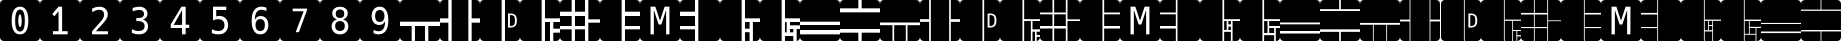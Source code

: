 SplineFontDB: 3.2
FontName: Untitled1
FullName: Untitled1
FamilyName: Untitled1
Weight: Regular
Copyright: Copyright (c) 2021, Mohammad Reza
UComments: "2021-5-11: Created with FontForge (http://fontforge.org)"
Version: 001.000
ItalicAngle: 0
UnderlinePosition: -100
UnderlineWidth: 50
Ascent: 800
Descent: 200
InvalidEm: 0
LayerCount: 2
Layer: 0 0 "Back" 1
Layer: 1 0 "Fore" 0
XUID: [1021 841 671137566 800367]
StyleMap: 0x0000
FSType: 0
OS2Version: 0
OS2_WeightWidthSlopeOnly: 0
OS2_UseTypoMetrics: 1
CreationTime: 1620759267
ModificationTime: 1620761061
OS2TypoAscent: 0
OS2TypoAOffset: 1
OS2TypoDescent: 0
OS2TypoDOffset: 1
OS2TypoLinegap: 90
OS2WinAscent: 0
OS2WinAOffset: 1
OS2WinDescent: 0
OS2WinDOffset: 1
HheadAscent: 0
HheadAOffset: 1
HheadDescent: 0
HheadDOffset: 1
DEI: 91125
Encoding: ISO8859-1
UnicodeInterp: none
NameList: AGL For New Fonts
DisplaySize: -48
AntiAlias: 1
FitToEm: 0
WinInfo: 0 27 10
BeginChars: 256 46

StartChar: A
Encoding: 65 65 0
Width: 1000
Flags: H
LayerCount: 2
Fore
SplineSet
999.997070312 705.92578125 m 2
 999.997070312 258.340820312 l 1
 0.0029296875 258.340820312 l 1
 0.0029296875 705.92578125 l 2
 0.0029296875 758.04296875 41.9599609375 800 94.0771484375 800 c 2
 905.922851562 800 l 2
 958.040039062 800 999.997070312 758.04296875 999.997070312 705.92578125 c 2
999.997070312 175.00390625 m 1
 999.997070312 -105.919921875 l 2
 999.997070312 -158.037109375 958.040039062 -199.994140625 905.922851562 -199.994140625 c 2
 708.330078125 -199.994140625 l 1
 708.330078125 175.00390625 l 1
 999.997070312 175.00390625 l 1
624.999023438 175.00390625 m 1
 624.999023438 -199.994140625 l 1
 375.000976562 -199.994140625 l 1
 375.000976562 175.00390625 l 1
 624.999023438 175.00390625 l 1
291.6640625 175.00390625 m 1
 291.6640625 -199.994140625 l 1
 94.0771484375 -199.994140625 l 2
 41.9599609375 -199.994140625 0.0029296875 -158.037109375 0.0029296875 -105.919921875 c 2
 0.0029296875 175.00390625 l 1
 291.6640625 175.00390625 l 1
EndSplineSet
Validated: 524289
EndChar

StartChar: B
Encoding: 66 66 1
Width: 1000
Flags: H
LayerCount: 2
Fore
SplineSet
94.0771484375 800.002929688 m 2
 208.333007812 800.002929688 l 1
 208.333007812 341.668945312 l 1
 0.0029296875 341.668945312 l 1
 0.0029296875 705.928710938 l 2
 0.0029296875 758.045898438 41.9599609375 800.002929688 94.0771484375 800.002929688 c 2
291.6640625 800.002929688 m 1
 708.330078125 800.002929688 l 1
 708.330078125 -199.997070312 l 1
 291.6640625 -199.997070312 l 1
 291.6640625 258.337890625 l 1
 291.6640625 341.668945312 l 1
 291.6640625 800.002929688 l 1
791.666992188 800.002929688 m 1
 905.922851562 800.002929688 l 2
 958.040039062 800.002929688 999.997070312 758.045898438 999.997070312 705.928710938 c 2
 999.997070312 341.668945312 l 1
 791.666992188 341.668945312 l 1
 791.666992188 800.002929688 l 1
0.0029296875 258.337890625 m 1
 208.333007812 258.337890625 l 1
 208.333007812 -199.997070312 l 1
 94.0771484375 -199.997070312 l 2
 41.9599609375 -199.997070312 0.0029296875 -158.040039062 0.0029296875 -105.922851562 c 2
 0.0029296875 258.337890625 l 1
791.666992188 258.337890625 m 1
 999.997070312 258.337890625 l 1
 999.997070312 -105.922851562 l 2
 999.997070312 -158.040039062 958.040039062 -199.997070312 905.922851562 -199.997070312 c 2
 791.666992188 -199.997070312 l 1
 791.666992188 258.337890625 l 1
EndSplineSet
Validated: 524289
EndChar

StartChar: C
Encoding: 67 67 2
Width: 1000
Flags: H
LayerCount: 2
Fore
SplineSet
94.0771484375 800 m 2
 541.663085938 800 l 1
 541.663085938 -199.994140625 l 1
 94.0771484375 -199.994140625 l 2
 41.9599609375 -199.994140625 0.0029296875 -158.037109375 0.0029296875 -105.919921875 c 2
 0.0029296875 705.92578125 l 2
 0.0029296875 758.04296875 41.9599609375 800 94.0771484375 800 c 2
624.999023438 800 m 1
 905.922851562 800 l 2
 958.040039062 800 999.997070312 758.04296875 999.997070312 705.92578125 c 2
 999.997070312 -105.919921875 l 2
 999.997070312 -158.037109375 958.040039062 -199.994140625 905.922851562 -199.994140625 c 2
 624.999023438 -199.994140625 l 1
 624.999023438 800 l 1
701.221679688 471.453125 m 1
 701.221679688 128.552734375 l 1
 770.8125 128.552734375 l 2
 823.177734375 128.552734375 861.762695312 142.486328125 886.567382812 170.352539062 c 0
 911.372070312 198.219726562 923.774414062 241.321289062 923.774414062 299.658203125 c 0
 923.774414062 358.455078125 911.372070312 401.786132812 886.567382812 429.653320312 c 0
 861.762695312 457.520507812 823.177734375 471.453125 770.8125 471.453125 c 2
 701.221679688 471.453125 l 1
747.844726562 433.328125 m 1
 769.893554688 433.328125 l 2
 789.033203125 433.328125 805.493164062 430.954101562 819.2734375 426.208007812 c 0
 833.20703125 421.615234375 844.078125 414.41796875 851.88671875 404.619140625 c 0
 867.198242188 385.6328125 874.854492188 350.798828125 874.854492188 300.118164062 c 0
 874.854492188 249.58984375 867.122070312 214.756835938 851.657226562 195.6171875 c 0
 836.345703125 176.32421875 809.091796875 166.677734375 769.893554688 166.677734375 c 2
 747.844726562 166.677734375 l 1
 747.844726562 433.328125 l 1
EndSplineSet
Validated: 524289
EndChar

StartChar: a
Encoding: 97 97 3
Width: 1000
Flags: H
LayerCount: 2
Fore
SplineSet
94.07421875 800.002929688 m 2
 572.91796875 800.002929688 l 1
 572.91796875 -199.997070312 l 1
 94.07421875 -199.997070312 l 2
 41.95703125 -199.997070312 0 -158.040039062 0 -105.922851562 c 2
 0 705.928710938 l 2
 0 758.045898438 41.95703125 800.002929688 94.07421875 800.002929688 c 2
593.75 800.002929688 m 1
 905.92578125 800.002929688 l 2
 958.04296875 800.002929688 1000 758.045898438 1000 705.928710938 c 2
 1000 310.420898438 l 1
 593.75 310.420898438 l 1
 593.75 800.002929688 l 1
593.75 289.583984375 m 1
 677.080078125 289.583984375 l 1
 677.080078125 59.3779296875 l 1
 593.75 59.3779296875 l 1
 593.75 289.583984375 l 1
697.91796875 289.583984375 m 1
 781.248046875 289.583984375 l 1
 781.248046875 185.421875 l 1
 697.91796875 185.421875 l 1
 697.91796875 289.583984375 l 1
802.080078125 289.583984375 m 1
 1000 289.583984375 l 1
 1000 -105.922851562 l 2
 1000 -158.040039062 958.04296875 -199.997070312 905.92578125 -199.997070312 c 2
 802.080078125 -199.997070312 l 1
 802.080078125 289.583984375 l 1
697.91796875 164.584960938 m 1
 781.248046875 164.584960938 l 1
 781.248046875 59.3779296875 l 1
 697.91796875 59.3779296875 l 1
 697.91796875 164.584960938 l 1
593.75 38.546875 m 1
 781.248046875 38.546875 l 1
 781.248046875 -199.997070312 l 1
 593.75 -199.997070312 l 1
 593.75 38.546875 l 1
EndSplineSet
Validated: 524289
EndChar

StartChar: d
Encoding: 100 100 4
Width: 1000
Flags: H
LayerCount: 2
Fore
SplineSet
1000 705.928710938 m 2
 1000 560.419921875 l 1
 510.41796875 560.419921875 l 1
 510.41796875 800.002929688 l 1
 905.92578125 800.002929688 l 2
 958.04296875 800.002929688 1000 758.045898438 1000 705.928710938 c 2
1000 539.583007812 m 1
 1000 60.4169921875 l 1
 0 60.4169921875 l 1
 0 539.583007812 l 1
 1000 539.583007812 l 1
1000 39.5859375 m 1
 1000 -105.922851562 l 2
 1000 -158.040039062 958.04296875 -199.997070312 905.92578125 -199.997070312 c 2
 510.41796875 -199.997070312 l 1
 510.41796875 39.5859375 l 1
 1000 39.5859375 l 1
489.581054688 800.002929688 m 1
 489.581054688 560.419921875 l 1
 0 560.419921875 l 1
 0 705.928710938 l 2
 0 758.045898438 41.95703125 800.002929688 94.07421875 800.002929688 c 2
 489.581054688 800.002929688 l 1
489.581054688 39.5859375 m 1
 489.581054688 -199.997070312 l 1
 94.07421875 -199.997070312 l 2
 41.95703125 -199.997070312 0 -158.040039062 0 -105.922851562 c 2
 0 39.5859375 l 1
 489.581054688 39.5859375 l 1
EndSplineSet
Validated: 524289
EndChar

StartChar: D
Encoding: 68 68 5
Width: 1000
Flags: H
LayerCount: 2
Fore
SplineSet
94.0771484375 800.002929688 m 2
 541.66796875 800.002929688 l 1
 541.66796875 341.668945312 l 1
 541.66796875 341.668945312 l 1
 541.66796875 258.337890625 l 1
 541.66796875 258.337890625 l 1
 541.66796875 -199.997070312 l 1
 94.0771484375 -199.997070312 l 2
 41.9599609375 -199.997070312 0.0029296875 -158.040039062 0.0029296875 -105.922851562 c 2
 0.0029296875 705.928710938 l 2
 0.0029296875 758.045898438 41.9599609375 800.002929688 94.0771484375 800.002929688 c 2
624.999023438 800.002929688 m 1
 905.922851562 800.002929688 l 2
 958.040039062 800.002929688 999.997070312 758.045898438 999.997070312 705.928710938 c 2
 999.997070312 341.668945312 l 1
 624.999023438 341.668945312 l 1
 624.999023438 800.002929688 l 1
624.999023438 258.337890625 m 1
 749.999023438 258.337890625 l 1
 749.999023438 -199.997070312 l 1
 624.999023438 -199.997070312 l 1
 624.999023438 258.337890625 l 1
833.329101562 258.337890625 m 1
 999.997070312 258.337890625 l 1
 999.997070312 91.669921875 l 1
 833.329101562 91.669921875 l 1
 833.329101562 258.337890625 l 1
833.329101562 8.333984375 m 1
 999.997070312 8.333984375 l 1
 999.997070312 -105.922851562 l 2
 999.997070312 -158.040039062 958.040039062 -199.997070312 905.922851562 -199.997070312 c 2
 833.329101562 -199.997070312 l 1
 833.329101562 8.333984375 l 1
EndSplineSet
Validated: 524289
EndChar

StartChar: E
Encoding: 69 69 6
Width: 1000
Flags: H
LayerCount: 2
Fore
SplineSet
94.07421875 800.002929688 m 2
 291.666992188 800.002929688 l 1
 291.666992188 508.3359375 l 1
 0 508.3359375 l 1
 0 705.928710938 l 2
 0 758.045898438 41.95703125 800.002929688 94.07421875 800.002929688 c 2
375.00390625 800.002929688 m 1
 625.001953125 800.002929688 l 1
 625.001953125 508.3359375 l 1
 375.00390625 508.3359375 l 1
 375.00390625 800.002929688 l 1
708.333007812 800.002929688 m 1
 905.92578125 800.002929688 l 2
 958.04296875 800.002929688 1000 758.045898438 1000 705.928710938 c 2
 1000 341.668945312 l 1
 708.333007812 341.668945312 l 1
 708.333007812 800.002929688 l 1
0 425.004882812 m 1
 291.666992188 425.004882812 l 1
 291.666992188 175.006835938 l 1
 0 175.006835938 l 1
 0 425.004882812 l 1
375.00390625 425.004882812 m 1
 625.001953125 425.004882812 l 1
 625.001953125 175.006835938 l 1
 375.00390625 175.006835938 l 1
 375.00390625 425.004882812 l 1
708.333007812 258.337890625 m 1
 1000 258.337890625 l 1
 1000 -105.922851562 l 2
 1000 -158.040039062 958.04296875 -199.997070312 905.92578125 -199.997070312 c 2
 708.333007812 -199.997070312 l 1
 708.333007812 258.337890625 l 1
0 91.669921875 m 1
 291.666992188 91.669921875 l 1
 291.666992188 -199.997070312 l 1
 94.07421875 -199.997070312 l 2
 41.95703125 -199.997070312 0 -158.040039062 0 -105.922851562 c 2
 0 91.669921875 l 1
375.00390625 91.669921875 m 1
 625.001953125 91.669921875 l 1
 625.001953125 -199.997070312 l 1
 375.00390625 -199.997070312 l 1
 375.00390625 91.669921875 l 1
EndSplineSet
Validated: 524289
EndChar

StartChar: F
Encoding: 70 70 7
Width: 1000
Flags: H
LayerCount: 2
Fore
SplineSet
94.0771484375 800 m 2
 541.662109375 800 l 1
 541.662109375 -199.994140625 l 1
 94.0771484375 -199.994140625 l 2
 41.9599609375 -199.994140625 0.0029296875 -158.037109375 0.0029296875 -105.919921875 c 2
 0.0029296875 705.92578125 l 2
 0.0029296875 758.04296875 41.9599609375 800 94.0771484375 800 c 2
624.999023438 800 m 1
 905.922851562 800 l 2
 958.040039062 800 999.997070312 758.04296875 999.997070312 705.92578125 c 2
 999.997070312 508.333007812 l 1
 624.999023438 508.333007812 l 1
 624.999023438 800 l 1
624.999023438 425.001953125 m 1
 999.997070312 425.001953125 l 1
 999.997070312 175.00390625 l 1
 624.999023438 175.00390625 l 1
 624.999023438 425.001953125 l 1
624.999023438 91.6669921875 m 1
 999.997070312 91.6669921875 l 1
 999.997070312 -105.919921875 l 2
 999.997070312 -158.037109375 958.040039062 -199.994140625 905.922851562 -199.994140625 c 2
 624.999023438 -199.994140625 l 1
 624.999023438 91.6669921875 l 1
EndSplineSet
Validated: 524289
EndChar

StartChar: G
Encoding: 71 71 8
Width: 1000
Flags: H
LayerCount: 2
Fore
SplineSet
94.07421875 800 m 2
 905.92578125 800 l 2
 958.04296875 800 1000 758.04296875 1000 705.92578125 c 2
 1000 -105.919921875 l 2
 1000 -158.037109375 958.04296875 -199.994140625 905.92578125 -199.994140625 c 2
 94.07421875 -199.994140625 l 2
 41.95703125 -199.994140625 -0 -158.037109375 -0 -105.919921875 c 2
 -0 705.92578125 l 2
 -0 758.04296875 41.95703125 800 94.07421875 800 c 2
263.56640625 633.337890625 m 1
 263.56640625 -33.33203125 l 1
 346.622070312 -33.33203125 l 1
 346.622070312 555.639648438 l 1
 465.844726562 204.223632812 l 1
 534.161132812 204.223632812 l 1
 652.935546875 555.639648438 l 1
 652.935546875 -33.33203125 l 1
 736.439453125 -33.33203125 l 1
 736.439453125 633.337890625 l 1
 615.430664062 633.337890625 l 1
 499.331054688 293.974609375 l 1
 384.126953125 633.337890625 l 1
 263.56640625 633.337890625 l 1
EndSplineSet
Validated: 524289
EndChar

StartChar: H
Encoding: 72 72 9
Width: 1000
Flags: H
LayerCount: 2
Fore
SplineSet
905.922851562 -199.994140625 m 2
 458.337890625 -199.994140625 l 1
 458.337890625 800 l 1
 905.922851562 800 l 2
 958.040039062 800 999.997070312 758.04296875 999.997070312 705.92578125 c 2
 999.997070312 -105.919921875 l 2
 999.997070312 -158.037109375 958.040039062 -199.994140625 905.922851562 -199.994140625 c 2
375.000976562 -199.994140625 m 1
 94.0771484375 -199.994140625 l 2
 41.9599609375 -199.994140625 0.0029296875 -158.037109375 0.0029296875 -105.919921875 c 2
 0.0029296875 91.6728515625 l 1
 375.000976562 91.6728515625 l 1
 375.000976562 -199.994140625 l 1
375.000976562 175.00390625 m 1
 0.0029296875 175.00390625 l 1
 0.0029296875 425.001953125 l 1
 375.000976562 425.001953125 l 1
 375.000976562 175.00390625 l 1
375.000976562 508.338867188 m 1
 0.0029296875 508.338867188 l 1
 0.0029296875 705.92578125 l 2
 0.0029296875 758.04296875 41.9599609375 800 94.0771484375 800 c 2
 375.000976562 800 l 1
 375.000976562 508.338867188 l 1
EndSplineSet
Validated: 524289
EndChar

StartChar: I
Encoding: 73 73 10
Width: 1000
Flags: H
LayerCount: 2
Fore
SplineSet
94.0771484375 800.002929688 m 2
 541.66796875 800.002929688 l 1
 541.66796875 -199.997070312 l 1
 94.0771484375 -199.997070312 l 2
 41.9599609375 -199.997070312 0.0029296875 -158.040039062 0.0029296875 -105.922851562 c 2
 0.0029296875 705.928710938 l 2
 0.0029296875 758.045898438 41.9599609375 800.002929688 94.0771484375 800.002929688 c 2
624.999023438 800.002929688 m 1
 905.922851562 800.002929688 l 2
 958.040039062 800.002929688 999.997070312 758.045898438 999.997070312 705.928710938 c 2
 999.997070312 341.668945312 l 1
 624.999023438 341.668945312 l 1
 624.999023438 800.002929688 l 1
624.999023438 258.337890625 m 1
 739.583007812 258.337890625 l 1
 739.583007812 91.669921875 l 1
 624.999023438 91.669921875 l 1
 624.999023438 258.337890625 l 1
822.9140625 258.337890625 m 1
 999.997070312 258.337890625 l 1
 999.997070312 -105.922851562 l 2
 999.997070312 -158.040039062 958.040039062 -199.997070312 905.922851562 -199.997070312 c 2
 822.9140625 -199.997070312 l 1
 822.9140625 258.337890625 l 1
624.999023438 8.333984375 m 1
 739.583007812 8.333984375 l 1
 739.583007812 -199.997070312 l 1
 624.999023438 -199.997070312 l 1
 624.999023438 8.333984375 l 1
EndSplineSet
Validated: 524289
EndChar

StartChar: J
Encoding: 74 74 11
Width: 1000
Flags: H
LayerCount: 2
Fore
SplineSet
94.07421875 800.002929688 m 2
 541.665039062 800.002929688 l 1
 541.665039062 341.668945312 l 1
 541.665039062 258.337890625 l 1
 541.665039062 -199.997070312 l 1
 94.07421875 -199.997070312 l 2
 41.95703125 -199.997070312 0 -158.040039062 0 -105.922851562 c 2
 0 705.928710938 l 2
 0 758.045898438 41.95703125 800.002929688 94.07421875 800.002929688 c 2
625.001953125 800.002929688 m 1
 905.92578125 800.002929688 l 2
 958.04296875 800.002929688 1000 758.045898438 1000 705.928710938 c 2
 1000 341.668945312 l 1
 625.001953125 341.668945312 l 1
 625.001953125 800.002929688 l 1
625.001953125 258.337890625 m 1
 666.6640625 258.337890625 l 1
 666.6640625 8.333984375 l 1
 625.001953125 8.333984375 l 1
 625.001953125 258.337890625 l 1
750.000976562 258.337890625 m 1
 1000 258.337890625 l 1
 1000 175.000976562 l 1
 750.000976562 175.000976562 l 1
 750.000976562 258.337890625 l 1
750.000976562 91.6640625 m 1
 833.33203125 91.6640625 l 1
 833.33203125 8.333984375 l 1
 750.000976562 8.333984375 l 1
 750.000976562 91.6640625 l 1
916.668945312 91.6640625 m 1
 1000 91.6640625 l 1
 1000 -105.922851562 l 2
 1000 -154.404296875 963.6875 -194.075195312 916.668945312 -199.376953125 c 1
 916.668945312 91.6640625 l 1
625.001953125 -74.9970703125 m 1
 833.33203125 -74.9970703125 l 1
 833.33203125 -199.997070312 l 1
 625.001953125 -199.997070312 l 1
 625.001953125 -74.9970703125 l 1
EndSplineSet
Validated: 524289
EndChar

StartChar: K
Encoding: 75 75 12
Width: 1000
Flags: H
LayerCount: 2
Fore
SplineSet
94.0771484375 800.002929688 m 2
 905.922851562 800.002929688 l 2
 958.040039062 800.002929688 999.997070312 758.045898438 999.997070312 705.928710938 c 2
 999.997070312 258.337890625 l 1
 0.0029296875 258.337890625 l 1
 0.0029296875 705.928710938 l 2
 0.0029296875 758.045898438 41.9599609375 800.002929688 94.0771484375 800.002929688 c 2
0.0029296875 175.000976562 m 1
 999.997070312 175.000976562 l 1
 999.997070312 50.001953125 l 1
 0.0029296875 50.001953125 l 1
 0.0029296875 175.000976562 l 1
0.0029296875 -33.3291015625 m 1
 999.997070312 -33.3291015625 l 1
 999.997070312 -105.922851562 l 2
 999.997070312 -158.040039062 958.040039062 -199.997070312 905.922851562 -199.997070312 c 2
 94.0771484375 -199.997070312 l 2
 41.9599609375 -199.997070312 0.0029296875 -158.040039062 0.0029296875 -105.922851562 c 2
 0.0029296875 -33.3291015625 l 1
EndSplineSet
Validated: 524289
EndChar

StartChar: L
Encoding: 76 76 13
Width: 1000
Flags: H
LayerCount: 2
Fore
SplineSet
0 -105.919921875 m 2
 0 8.3359375 l 1
 458.333984375 8.3359375 l 1
 458.333984375 -199.994140625 l 1
 94.07421875 -199.994140625 l 2
 41.95703125 -199.994140625 0 -158.037109375 0 -105.919921875 c 2
0 91.6669921875 m 1
 0 508.333007812 l 1
 1000 508.333007812 l 1
 1000 91.6669921875 l 1
 541.665039062 91.6669921875 l 1
 458.333984375 91.6669921875 l 1
 0 91.6669921875 l 1
0 591.669921875 m 1
 0 705.92578125 l 2
 0 758.04296875 41.95703125 800 94.07421875 800 c 2
 458.333984375 800 l 1
 458.333984375 591.669921875 l 1
 0 591.669921875 l 1
541.665039062 -199.994140625 m 1
 541.665039062 8.3359375 l 1
 1000 8.3359375 l 1
 1000 -105.919921875 l 2
 1000 -158.037109375 958.04296875 -199.994140625 905.92578125 -199.994140625 c 2
 541.665039062 -199.994140625 l 1
541.665039062 591.669921875 m 1
 541.665039062 800 l 1
 905.92578125 800 l 2
 958.04296875 800 1000 758.04296875 1000 705.92578125 c 2
 1000 591.669921875 l 1
 541.665039062 591.669921875 l 1
EndSplineSet
Validated: 524289
EndChar

StartChar: M
Encoding: 77 77 14
Width: 1000
Flags: H
LayerCount: 2
Fore
SplineSet
1000.00195312 705.92578125 m 2
 999.999023438 237.497070312 l 1
 -0 237.502929688 l 1
 0.0029296875 705.931640625 l 2
 0.0029296875 758.048828125 41.9599609375 800.005859375 94.0771484375 800.004882812 c 2
 905.928710938 800 l 2
 958.045898438 800 1000.00292969 758.04296875 1000.00195312 705.92578125 c 2
999.999023438 195.834960938 m 1
 999.997070312 -105.92578125 l 2
 999.997070312 -158.04296875 958.040039062 -200 905.922851562 -199.999023438 c 2
 687.493164062 -199.998046875 l 1
 687.495117188 195.836914062 l 1
 999.999023438 195.834960938 l 1
645.833007812 195.836914062 m 1
 645.830078125 -199.998046875 l 1
 354.163085938 -199.99609375 l 1
 354.166015625 195.838867188 l 1
 645.833007812 195.836914062 l 1
312.498046875 195.838867188 m 1
 312.495117188 -199.99609375 l 1
 94.0712890625 -199.994140625 l 2
 41.9541015625 -199.994140625 -0.0029296875 -158.037109375 -0.001953125 -105.919921875 c 2
 -0 195.840820312 l 1
 312.498046875 195.838867188 l 1
EndSplineSet
Validated: 524321
EndChar

StartChar: N
Encoding: 78 78 15
Width: 1000
Flags: H
LayerCount: 2
Fore
SplineSet
94.07421875 800.002929688 m 2
 229.166992188 800.002929688 l 1
 229.166992188 320.836914062 l 1
 0 320.836914062 l 1
 0 705.928710938 l 2
 0 758.045898438 41.95703125 800.002929688 94.07421875 800.002929688 c 2
270.830078125 800.002929688 m 1
 729.1640625 800.002929688 l 1
 729.1640625 -199.997070312 l 1
 270.830078125 -199.997070312 l 1
 270.830078125 800.002929688 l 1
770.83203125 800.002929688 m 1
 905.92578125 800.002929688 l 2
 958.04296875 800.002929688 1000 758.045898438 1000 705.928710938 c 2
 1000 320.836914062 l 1
 770.83203125 320.836914062 l 1
 770.83203125 800.002929688 l 1
0 279.168945312 m 1
 229.166992188 279.168945312 l 1
 229.166992188 -199.997070312 l 1
 94.07421875 -199.997070312 l 2
 41.95703125 -199.997070312 0 -158.040039062 0 -105.922851562 c 2
 0 279.168945312 l 1
770.83203125 279.168945312 m 1
 1000 279.168945312 l 1
 1000 -105.922851562 l 2
 1000 -158.040039062 958.04296875 -199.997070312 905.92578125 -199.997070312 c 2
 770.83203125 -199.997070312 l 1
 770.83203125 279.168945312 l 1
EndSplineSet
Validated: 524289
EndChar

StartChar: O
Encoding: 79 79 16
Width: 1000
Flags: H
LayerCount: 2
Fore
SplineSet
94.07421875 800.002929688 m 2
 562.497070312 800.002929688 l 1
 562.497070312 -199.997070312 l 1
 94.07421875 -199.997070312 l 2
 41.95703125 -199.997070312 0 -158.040039062 0 -105.922851562 c 2
 0 705.928710938 l 2
 0 758.045898438 41.95703125 800.002929688 94.07421875 800.002929688 c 2
604.165039062 800.002929688 m 1
 905.92578125 800.002929688 l 2
 958.04296875 800.002929688 1000 758.045898438 1000 705.928710938 c 2
 1000 -105.922851562 l 2
 1000 -158.040039062 958.04296875 -199.997070312 905.92578125 -199.997070312 c 2
 604.165039062 -199.997070312 l 1
 604.165039062 800.002929688 l 1
690.802734375 471.450195312 m 1
 690.802734375 128.549804688 l 1
 760.393554688 128.549804688 l 2
 812.759765625 128.549804688 851.344726562 142.483398438 876.149414062 170.349609375 c 0
 900.954101562 198.216796875 913.35546875 241.319335938 913.35546875 299.655273438 c 0
 913.35546875 358.452148438 900.954101562 401.783203125 876.149414062 429.650390625 c 0
 851.344726562 457.516601562 812.759765625 471.450195312 760.393554688 471.450195312 c 2
 690.802734375 471.450195312 l 1
737.426757812 433.325195312 m 1
 759.475585938 433.325195312 l 2
 778.615234375 433.325195312 795.07421875 430.952148438 808.854492188 426.205078125 c 0
 822.788085938 421.611328125 833.659179688 414.415039062 841.46875 404.616210938 c 0
 856.779296875 385.629882812 864.435546875 350.795898438 864.435546875 300.115234375 c 0
 864.435546875 249.586914062 856.703125 214.752929688 841.239257812 195.614257812 c 0
 825.926757812 176.321289062 798.672851562 166.674804688 759.475585938 166.674804688 c 2
 737.426757812 166.674804688 l 1
 737.426757812 433.325195312 l 1
EndSplineSet
Validated: 524289
EndChar

StartChar: P
Encoding: 80 80 17
Width: 1000
Flags: H
LayerCount: 2
Fore
SplineSet
94.07421875 800.002929688 m 2
 562.501953125 800.002929688 l 1
 562.501953125 -199.997070312 l 1
 94.07421875 -199.997070312 l 2
 41.95703125 -199.997070312 0 -158.040039062 0 -105.922851562 c 2
 0 705.928710938 l 2
 0 758.045898438 41.95703125 800.002929688 94.07421875 800.002929688 c 2
604.165039062 800.002929688 m 1
 905.92578125 800.002929688 l 2
 958.041992188 800.002929688 1000 758.045898438 1000 705.928710938 c 2
 1000 320.836914062 l 1
 604.165039062 320.836914062 l 1
 604.165039062 800.002929688 l 1
604.165039062 279.168945312 m 1
 770.833007812 279.168945312 l 1
 770.833007812 -199.997070312 l 1
 604.165039062 -199.997070312 l 1
 604.165039062 279.168945312 l 1
812.5 279.168945312 m 1
 1000 279.168945312 l 1
 1000 70.8330078125 l 1
 812.5 70.8330078125 l 1
 812.5 279.168945312 l 1
812.5 29.169921875 m 1
 875 29.169921875 l 1
 875 -199.997070312 l 1
 812.5 -199.997070312 l 1
 812.5 29.169921875 l 1
916.668945312 29.169921875 m 1
 1000 29.169921875 l 1
 1000 -54.1669921875 l 1
 916.668945312 -54.1669921875 l 1
 916.668945312 29.169921875 l 1
916.668945312 -95.8291015625 m 1
 1000 -95.8291015625 l 1
 1000 -105.922851562 l 2
 1000 -154.404296875 963.686523438 -194.075195312 916.668945312 -199.376953125 c 1
 916.668945312 -95.8291015625 l 1
EndSplineSet
Validated: 524289
EndChar

StartChar: Q
Encoding: 81 81 18
Width: 1000
Flags: H
LayerCount: 2
Fore
SplineSet
94.07421875 800.002929688 m 2
 312.498046875 800.002929688 l 1
 312.498046875 487.499023438 l 1
 0 487.499023438 l 1
 0 705.928710938 l 2
 0 758.045898438 41.95703125 800.002929688 94.07421875 800.002929688 c 2
354.166992188 800.002929688 m 1
 645.833984375 800.002929688 l 1
 645.833984375 487.499023438 l 1
 354.166992188 487.499023438 l 1
 354.166992188 800.002929688 l 1
687.501953125 800.002929688 m 1
 905.92578125 800.002929688 l 2
 958.04296875 800.002929688 1000 758.045898438 1000 705.928710938 c 2
 1000 320.836914062 l 1
 687.501953125 320.836914062 l 1
 687.501953125 800.002929688 l 1
0 445.8359375 m 1
 312.498046875 445.8359375 l 1
 312.498046875 154.168945312 l 1
 0 154.168945312 l 1
 0 445.8359375 l 1
354.166992188 445.8359375 m 1
 645.833984375 445.8359375 l 1
 645.833984375 154.168945312 l 1
 354.166992188 154.168945312 l 1
 354.166992188 445.8359375 l 1
687.501953125 279.168945312 m 1
 1000 279.168945312 l 1
 1000 -105.922851562 l 2
 1000 -158.040039062 958.04296875 -199.997070312 905.92578125 -199.997070312 c 2
 687.501953125 -199.997070312 l 1
 687.501953125 279.168945312 l 1
0 112.500976562 m 1
 312.498046875 112.500976562 l 1
 312.498046875 -199.997070312 l 1
 94.07421875 -199.997070312 l 2
 41.95703125 -199.997070312 0 -158.040039062 0 -105.922851562 c 2
 0 112.500976562 l 1
354.166992188 112.500976562 m 1
 645.833984375 112.500976562 l 1
 645.833984375 -199.997070312 l 1
 354.166992188 -199.997070312 l 1
 354.166992188 112.500976562 l 1
EndSplineSet
Validated: 524289
EndChar

StartChar: R
Encoding: 82 82 19
Width: 1000
Flags: H
LayerCount: 2
Fore
SplineSet
94.07421875 800.002929688 m 2
 562.502929688 800.002929688 l 1
 562.502929688 -199.997070312 l 1
 94.07421875 -199.997070312 l 2
 41.95703125 -199.997070312 0 -158.040039062 0 -105.922851562 c 2
 0 705.928710938 l 2
 0 758.045898438 41.95703125 800.002929688 94.07421875 800.002929688 c 2
604.165039062 800.002929688 m 1
 905.92578125 800.002929688 l 2
 958.04296875 800.002929688 1000 758.045898438 1000 705.928710938 c 2
 1000 487.499023438 l 1
 604.165039062 487.499023438 l 1
 604.165039062 800.002929688 l 1
604.165039062 445.8359375 m 1
 1000 445.8359375 l 1
 1000 154.168945312 l 1
 604.165039062 154.168945312 l 1
 604.165039062 445.8359375 l 1
604.165039062 112.500976562 m 1
 1000 112.500976562 l 1
 1000 -105.922851562 l 2
 1000 -158.040039062 958.04296875 -199.997070312 905.92578125 -199.997070312 c 2
 604.165039062 -199.997070312 l 1
 604.165039062 112.500976562 l 1
EndSplineSet
Validated: 524289
EndChar

StartChar: S
Encoding: 83 83 20
Width: 1000
Flags: H
LayerCount: 2
Fore
SplineSet
94.07421875 800 m 2
 905.92578125 800 l 2
 958.04296875 800 1000 758.04296875 1000 705.92578125 c 2
 1000 -105.919921875 l 2
 1000 -158.037109375 958.04296875 -199.994140625 905.92578125 -199.994140625 c 2
 94.07421875 -199.994140625 l 2
 41.95703125 -199.994140625 0 -158.037109375 0 -105.919921875 c 2
 0 705.92578125 l 2
 0 758.04296875 41.95703125 800 94.07421875 800 c 2
263.56640625 633.337890625 m 1
 263.56640625 -33.33203125 l 1
 346.622070312 -33.33203125 l 1
 346.622070312 555.639648438 l 1
 465.844726562 204.223632812 l 1
 534.161132812 204.223632812 l 1
 652.935546875 555.639648438 l 1
 652.935546875 -33.33203125 l 1
 736.439453125 -33.33203125 l 1
 736.439453125 633.337890625 l 1
 615.430664062 633.337890625 l 1
 499.331054688 293.974609375 l 1
 384.126953125 633.337890625 l 1
 263.56640625 633.337890625 l 1
EndSplineSet
Validated: 524289
EndChar

StartChar: T
Encoding: 84 84 21
Width: 1000
Flags: H
LayerCount: 2
Fore
SplineSet
905.92578125 -199.997070312 m 2
 437.497070312 -199.997070312 l 1
 437.498046875 800.002929688 l 1
 905.926757812 800.001953125 l 2
 958.043945312 800.001953125 1000.00097656 758.044921875 1000 705.928710938 c 2
 999.999023438 -105.923828125 l 2
 999.999023438 -158.041015625 958.041992188 -199.997070312 905.92578125 -199.997070312 c 2
395.833984375 -199.997070312 m 1
 94.0732421875 -199.99609375 l 2
 41.9560546875 -199.99609375 -0.0009765625 -158.0390625 -0 -105.921875 c 2
 -0 112.5078125 l 1
 395.833984375 112.506835938 l 1
 395.833984375 -199.997070312 l 1
395.833984375 154.169921875 m 1
 -0 154.169921875 l 1
 0 445.836914062 l 1
 395.834960938 445.836914062 l 1
 395.833984375 154.169921875 l 1
395.834960938 487.504882812 m 1
 0 487.505859375 l 1
 0.0009765625 705.9296875 l 2
 0.0009765625 758.046875 41.9580078125 800.00390625 94.07421875 800.002929688 c 2
 395.834960938 800.002929688 l 1
 395.834960938 487.504882812 l 1
EndSplineSet
Validated: 524321
EndChar

StartChar: U
Encoding: 85 85 22
Width: 1000
Flags: H
LayerCount: 2
Fore
SplineSet
94.0771484375 800.002929688 m 2
 562.5 800.002929688 l 1
 562.5 -199.997070312 l 1
 94.0771484375 -199.997070312 l 2
 41.9599609375 -199.997070312 0.0029296875 -158.040039062 0.0029296875 -105.922851562 c 2
 0.0029296875 705.928710938 l 2
 0.0029296875 758.045898438 41.9599609375 800.002929688 94.0771484375 800.002929688 c 2
604.16796875 800.002929688 m 1
 905.922851562 800.002929688 l 2
 958.040039062 800.002929688 999.997070312 758.045898438 999.997070312 705.928710938 c 2
 999.997070312 320.836914062 l 1
 604.16796875 320.836914062 l 1
 604.16796875 800.002929688 l 1
604.16796875 279.168945312 m 1
 666.66796875 279.168945312 l 1
 666.66796875 70.8330078125 l 1
 604.16796875 70.8330078125 l 1
 604.16796875 279.168945312 l 1
708.330078125 279.168945312 m 1
 772.569335938 279.168945312 l 1
 772.569335938 195.83203125 l 1
 708.330078125 195.83203125 l 1
 708.330078125 279.168945312 l 1
814.232421875 279.168945312 m 1
 999.997070312 279.168945312 l 1
 999.997070312 -105.922851562 l 2
 999.997070312 -158.040039062 958.040039062 -199.997070312 905.922851562 -199.997070312 c 2
 814.232421875 -199.997070312 l 1
 814.232421875 279.168945312 l 1
708.330078125 154.168945312 m 1
 772.569335938 154.168945312 l 1
 772.569335938 70.8330078125 l 1
 708.330078125 70.8330078125 l 1
 708.330078125 154.168945312 l 1
604.16796875 29.169921875 m 1
 772.569335938 29.169921875 l 1
 772.569335938 -199.997070312 l 1
 604.16796875 -199.997070312 l 1
 604.16796875 29.169921875 l 1
EndSplineSet
Validated: 524289
EndChar

StartChar: V
Encoding: 86 86 23
Width: 1000
Flags: H
LayerCount: 2
Fore
SplineSet
94.0771484375 800.002929688 m 2
 561.282226562 800.002929688 l 1
 561.282226562 -199.997070312 l 1
 94.0771484375 -199.997070312 l 2
 41.9599609375 -199.997070312 0.0029296875 -158.040039062 0.0029296875 -105.922851562 c 2
 0.0029296875 705.928710938 l 2
 0.0029296875 758.045898438 41.9599609375 800.002929688 94.0771484375 800.002929688 c 2
602.950195312 800.002929688 m 1
 905.922851562 800.002929688 l 2
 958.040039062 800.002929688 999.997070312 758.045898438 999.997070312 705.928710938 c 2
 999.997070312 320.836914062 l 1
 602.950195312 320.836914062 l 1
 602.950195312 800.002929688 l 1
602.950195312 279.168945312 m 1
 687.499023438 279.168945312 l 1
 687.499023438 -12.498046875 l 1
 602.950195312 -12.498046875 l 1
 602.950195312 279.168945312 l 1
729.166992188 279.168945312 m 1
 999.997070312 279.168945312 l 1
 999.997070312 154.168945312 l 1
 729.166992188 154.168945312 l 1
 729.166992188 279.168945312 l 1
729.166992188 112.500976562 m 1
 854.166015625 112.500976562 l 1
 854.166015625 -12.498046875 l 1
 729.166992188 -12.498046875 l 1
 729.166992188 112.500976562 l 1
895.834960938 112.500976562 m 1
 999.997070312 112.500976562 l 1
 999.997070312 -105.922851562 l 2
 999.997070312 -158.040039062 958.040039062 -199.997070312 905.922851562 -199.997070312 c 2
 895.834960938 -199.997070312 l 1
 895.834960938 112.500976562 l 1
602.950195312 -54.1669921875 m 1
 854.166015625 -54.1669921875 l 1
 854.166015625 -199.997070312 l 1
 602.950195312 -199.997070312 l 1
 602.950195312 -54.1669921875 l 1
EndSplineSet
Validated: 524289
EndChar

StartChar: W
Encoding: 87 87 24
Width: 1000
Flags: H
LayerCount: 2
Fore
SplineSet
94.0771484375 800.002929688 m 2
 905.922851562 800.002929688 l 2
 958.040039062 800.002929688 999.997070312 758.045898438 999.997070312 705.928710938 c 2
 999.997070312 237.5 l 1
 0.0029296875 237.5 l 1
 0.0029296875 705.928710938 l 2
 0.0029296875 758.045898438 41.9599609375 800.002929688 94.0771484375 800.002929688 c 2
0.0029296875 195.83203125 m 1
 999.997070312 195.83203125 l 1
 999.997070312 29.169921875 l 1
 0.0029296875 29.169921875 l 1
 0.0029296875 195.83203125 l 1
0.0029296875 -12.498046875 m 1
 999.997070312 -12.498046875 l 1
 999.997070312 -105.922851562 l 2
 999.997070312 -158.040039062 958.040039062 -199.997070312 905.922851562 -199.997070312 c 2
 94.0771484375 -199.997070312 l 2
 41.9599609375 -199.997070312 0.0029296875 -158.040039062 0.0029296875 -105.922851562 c 2
 0.0029296875 -12.498046875 l 1
EndSplineSet
Validated: 524289
EndChar

StartChar: X
Encoding: 88 88 25
Width: 1000
Flags: H
LayerCount: 2
Fore
SplineSet
-0 -105.923828125 m 2
 0.0009765625 29.169921875 l 1
 479.165039062 29.169921875 l 1
 479.166015625 -199.99609375 l 1
 94.07421875 -199.99609375 l 2
 41.95703125 -199.99609375 0.0009765625 -158.040039062 -0 -105.923828125 c 2
0.0009765625 70.8330078125 m 1
 0.0009765625 529.166992188 l 1
 999.999023438 529.166992188 l 1
 1000 70.8330078125 l 1
 0.0009765625 70.8330078125 l 1
0.0009765625 570.834960938 m 1
 -0 705.928710938 l 2
 -0 758.045898438 41.95703125 800.001953125 94.07421875 800.001953125 c 2
 479.165039062 800.001953125 l 1
 479.166015625 570.834960938 l 1
 0.0009765625 570.834960938 l 1
520.834960938 -199.99609375 m 1
 520.833984375 29.169921875 l 1
 1000 29.169921875 l 1
 1000 -105.922851562 l 2
 1000 -158.040039062 958.04296875 -199.99609375 905.92578125 -199.99609375 c 2
 520.834960938 -199.99609375 l 1
520.833984375 570.834960938 m 1
 520.833984375 800.001953125 l 1
 905.92578125 800.001953125 l 2
 958.04296875 800.001953125 999.999023438 758.045898438 1000 705.9296875 c 2
 999.999023438 570.834960938 l 1
 520.833984375 570.834960938 l 1
EndSplineSet
Validated: 524289
EndChar

StartChar: Y
Encoding: 89 89 26
Width: 1000
Flags: H
LayerCount: 2
Fore
SplineSet
1000 705.92578125 m 2
 1000 227.087890625 l 1
 0 227.087890625 l 1
 0 705.92578125 l 2
 0 758.04296875 41.95703125 800 94.07421875 800 c 2
 905.92578125 800 l 2
 958.04296875 800 1000 758.04296875 1000 705.92578125 c 2
1000 206.250976562 m 1
 1000 -105.919921875 l 2
 1000 -158.037109375 958.04296875 -199.994140625 905.92578125 -199.994140625 c 2
 677.080078125 -199.994140625 l 1
 677.080078125 206.250976562 l 1
 1000 206.250976562 l 1
656.249023438 206.250976562 m 1
 656.249023438 -199.994140625 l 1
 343.750976562 -199.994140625 l 1
 343.750976562 206.250976562 l 1
 656.249023438 206.250976562 l 1
322.919921875 206.250976562 m 1
 322.919921875 -199.994140625 l 1
 94.07421875 -199.994140625 l 2
 41.95703125 -199.994140625 0 -158.037109375 0 -105.919921875 c 2
 0 206.250976562 l 1
 322.919921875 206.250976562 l 1
EndSplineSet
Validated: 524289
EndChar

StartChar: Z
Encoding: 90 90 27
Width: 1014
Flags: H
LayerCount: 2
Fore
SplineSet
94.07421875 800.002929688 m 2
 239.583007812 800.002929688 l 1
 239.583007812 310.420898438 l 1
 0 310.420898438 l 1
 0 705.928710938 l 2
 0 758.045898438 41.95703125 800.002929688 94.07421875 800.002929688 c 2
260.419921875 800.002929688 m 1
 739.5859375 800.002929688 l 1
 739.5859375 -199.997070312 l 1
 260.419921875 -199.997070312 l 1
 260.419921875 800.002929688 l 1
760.416992188 800.002929688 m 1
 905.92578125 800.002929688 l 2
 958.04296875 800.002929688 1000 758.045898438 1000 705.928710938 c 2
 1000 310.420898438 l 1
 760.416992188 310.420898438 l 1
 760.416992188 800.002929688 l 1
0 289.583984375 m 1
 239.583007812 289.583984375 l 1
 239.583007812 -199.997070312 l 1
 94.07421875 -199.997070312 l 2
 41.95703125 -199.997070312 0 -158.040039062 0 -105.922851562 c 2
 0 289.583984375 l 1
760.416992188 289.583984375 m 1
 1000 289.583984375 l 1
 1000 -105.922851562 l 2
 1000 -158.040039062 958.04296875 -199.997070312 905.92578125 -199.997070312 c 2
 760.416992188 -199.997070312 l 1
 760.416992188 289.583984375 l 1
EndSplineSet
Validated: 524289
EndChar

StartChar: bracketleft
Encoding: 91 91 28
Width: 1000
Flags: H
LayerCount: 2
Fore
SplineSet
94.0771484375 800.002929688 m 2
 572.915039062 800.002929688 l 1
 572.915039062 -199.997070312 l 1
 94.0771484375 -199.997070312 l 2
 41.9599609375 -199.997070312 0.0029296875 -158.040039062 0.0029296875 -105.922851562 c 2
 0.0029296875 705.928710938 l 2
 0.0029296875 758.045898438 41.9599609375 800.002929688 94.0771484375 800.002929688 c 2
593.747070312 800.002929688 m 1
 905.922851562 800.002929688 l 2
 958.040039062 800.002929688 999.997070312 758.045898438 999.997070312 705.928710938 c 2
 999.997070312 -105.922851562 l 2
 999.997070312 -158.040039062 958.040039062 -199.997070312 905.922851562 -199.997070312 c 2
 593.747070312 -199.997070312 l 1
 593.747070312 800.002929688 l 1
685.598632812 471.456054688 m 1
 685.598632812 128.555664062 l 1
 755.189453125 128.555664062 l 2
 807.5546875 128.555664062 846.139648438 142.48828125 870.944335938 170.35546875 c 0
 895.749023438 198.22265625 908.150390625 241.32421875 908.150390625 299.661132812 c 0
 908.150390625 358.458007812 895.749023438 401.7890625 870.944335938 429.65625 c 0
 846.139648438 457.522460938 807.5546875 471.456054688 755.189453125 471.456054688 c 2
 685.598632812 471.456054688 l 1
732.221679688 433.331054688 m 1
 754.270507812 433.331054688 l 2
 773.41015625 433.331054688 789.870117188 430.95703125 803.650390625 426.2109375 c 0
 817.583007812 421.6171875 828.455078125 414.420898438 836.263671875 404.62109375 c 0
 851.575195312 385.635742188 859.23046875 350.801757812 859.23046875 300.120117188 c 0
 859.23046875 249.592773438 851.498046875 214.758789062 836.034179688 195.620117188 c 0
 820.72265625 176.327148438 793.467773438 166.680664062 754.270507812 166.680664062 c 2
 732.221679688 166.680664062 l 1
 732.221679688 433.331054688 l 1
EndSplineSet
Validated: 524289
EndChar

StartChar: backslash
Encoding: 92 92 29
Width: 1000
Flags: H
LayerCount: 2
Fore
SplineSet
94.07421875 800.002929688 m 2
 572.91796875 800.002929688 l 1
 572.91796875 -199.997070312 l 1
 94.07421875 -199.997070312 l 2
 41.95703125 -199.997070312 0 -158.040039062 0 -105.922851562 c 2
 0 705.928710938 l 2
 0 758.045898438 41.95703125 800.002929688 94.07421875 800.002929688 c 2
593.749023438 800.002929688 m 1
 905.92578125 800.002929688 l 2
 958.04296875 800.002929688 1000 758.045898438 1000 705.928710938 c 2
 1000 310.420898438 l 1
 593.749023438 310.420898438 l 1
 593.749023438 800.002929688 l 1
593.749023438 289.583984375 m 1
 781.248046875 289.583984375 l 1
 781.248046875 -199.997070312 l 1
 593.749023438 -199.997070312 l 1
 593.749023438 289.583984375 l 1
802.079101562 289.583984375 m 1
 1000 289.583984375 l 1
 1000 60.4228515625 l 1
 802.079101562 60.4228515625 l 1
 802.079101562 289.583984375 l 1
802.079101562 39.5859375 m 1
 885.416015625 39.5859375 l 1
 885.416015625 -199.997070312 l 1
 802.079101562 -199.997070312 l 1
 802.079101562 39.5859375 l 1
906.247070312 39.5859375 m 1
 1000 39.5859375 l 1
 1000 -64.58203125 l 1
 906.247070312 -64.58203125 l 1
 906.247070312 39.5859375 l 1
906.247070312 -85.4130859375 m 1
 1000 -85.4130859375 l 1
 1000 -105.922851562 l 2
 1000 -157.931640625 958.21484375 -199.818359375 906.247070312 -199.991210938 c 1
 906.247070312 -85.4130859375 l 1
EndSplineSet
Validated: 524289
EndChar

StartChar: bracketright
Encoding: 93 93 30
Width: 1000
Flags: H
LayerCount: 2
Fore
SplineSet
94.0771484375 800.002929688 m 2
 322.916992188 800.002929688 l 1
 322.916992188 477.083007812 l 1
 0.0029296875 477.083007812 l 1
 0.0029296875 705.928710938 l 2
 0.0029296875 758.045898438 41.9599609375 800.002929688 94.0771484375 800.002929688 c 2
343.748046875 800.002929688 m 1
 656.251953125 800.002929688 l 1
 656.251953125 477.083007812 l 1
 343.748046875 477.083007812 l 1
 343.748046875 800.002929688 l 1
677.083007812 800.002929688 m 1
 905.922851562 800.002929688 l 2
 958.040039062 800.002929688 999.997070312 758.045898438 999.997070312 705.928710938 c 2
 999.997070312 310.420898438 l 1
 677.083007812 310.420898438 l 1
 677.083007812 800.002929688 l 1
0.0029296875 456.251953125 m 1
 322.916992188 456.251953125 l 1
 322.916992188 143.75390625 l 1
 0.0029296875 143.75390625 l 1
 0.0029296875 456.251953125 l 1
343.748046875 456.251953125 m 1
 656.251953125 456.251953125 l 1
 656.251953125 143.75390625 l 1
 343.748046875 143.75390625 l 1
 343.748046875 456.251953125 l 1
677.083007812 289.583984375 m 1
 999.997070312 289.583984375 l 1
 999.997070312 -105.922851562 l 2
 999.997070312 -158.040039062 958.040039062 -199.997070312 905.922851562 -199.997070312 c 2
 677.083007812 -199.997070312 l 1
 677.083007812 289.583984375 l 1
0.0029296875 122.922851562 m 1
 322.916992188 122.922851562 l 1
 322.916992188 -199.997070312 l 1
 94.0771484375 -199.997070312 l 2
 41.9599609375 -199.997070312 0.0029296875 -158.040039062 0.0029296875 -105.922851562 c 2
 0.0029296875 122.922851562 l 1
343.748046875 122.922851562 m 1
 656.251953125 122.922851562 l 1
 656.251953125 -199.997070312 l 1
 343.748046875 -199.997070312 l 1
 343.748046875 122.922851562 l 1
EndSplineSet
Validated: 524289
EndChar

StartChar: asciicircum
Encoding: 94 94 31
Width: 1000
Flags: H
LayerCount: 2
Fore
SplineSet
94.0771484375 800.002929688 m 2
 572.915039062 800.002929688 l 1
 572.915039062 -199.997070312 l 1
 94.0771484375 -199.997070312 l 2
 41.9599609375 -199.997070312 0.0029296875 -158.040039062 0.0029296875 -105.922851562 c 2
 0.0029296875 705.928710938 l 2
 0.0029296875 758.045898438 41.9599609375 800.002929688 94.0771484375 800.002929688 c 2
593.751953125 800.002929688 m 1
 905.922851562 800.002929688 l 2
 958.040039062 800.002929688 999.997070312 758.045898438 999.997070312 705.928710938 c 2
 999.997070312 477.083007812 l 1
 593.751953125 477.083007812 l 1
 593.751953125 800.002929688 l 1
593.751953125 456.251953125 m 1
 999.997070312 456.251953125 l 1
 999.997070312 143.75390625 l 1
 593.751953125 143.75390625 l 1
 593.751953125 456.251953125 l 1
593.751953125 122.922851562 m 1
 999.997070312 122.922851562 l 1
 999.997070312 -105.922851562 l 2
 999.997070312 -158.040039062 958.040039062 -199.997070312 905.922851562 -199.997070312 c 2
 593.751953125 -199.997070312 l 1
 593.751953125 122.922851562 l 1
EndSplineSet
Validated: 524289
EndChar

StartChar: underscore
Encoding: 95 95 32
Width: 1000
Flags: H
LayerCount: 2
Fore
SplineSet
94.07421875 800 m 2
 905.92578125 800 l 2
 958.04296875 800 1000 758.04296875 1000 705.92578125 c 2
 1000 -105.919921875 l 2
 1000 -158.037109375 958.04296875 -199.994140625 905.92578125 -199.994140625 c 2
 94.07421875 -199.994140625 l 2
 41.95703125 -199.994140625 -0 -158.037109375 -0 -105.919921875 c 2
 -0 705.92578125 l 2
 -0 758.04296875 41.95703125 800 94.07421875 800 c 2
263.56640625 633.337890625 m 1
 263.56640625 -33.33203125 l 1
 346.622070312 -33.33203125 l 1
 346.622070312 555.639648438 l 1
 465.844726562 204.223632812 l 1
 534.161132812 204.223632812 l 1
 652.935546875 555.639648438 l 1
 652.935546875 -33.33203125 l 1
 736.439453125 -33.33203125 l 1
 736.439453125 633.337890625 l 1
 615.430664062 633.337890625 l 1
 499.331054688 293.974609375 l 1
 384.126953125 633.337890625 l 1
 263.56640625 633.337890625 l 1
EndSplineSet
Validated: 524289
EndChar

StartChar: grave
Encoding: 96 96 33
Width: 1000
Flags: H
LayerCount: 2
Fore
SplineSet
905.922851562 -199.997070312 m 2
 427.084960938 -199.997070312 l 1
 427.084960938 800.002929688 l 1
 905.922851562 800.002929688 l 2
 958.040039062 800.002929688 999.997070312 758.045898438 999.997070312 705.928710938 c 2
 999.997070312 -105.922851562 l 2
 999.997070312 -158.040039062 958.040039062 -199.997070312 905.922851562 -199.997070312 c 2
406.248046875 -199.997070312 m 1
 94.0771484375 -199.997070312 l 2
 41.9599609375 -199.997070312 0.0029296875 -158.040039062 0.0029296875 -105.922851562 c 2
 0.0029296875 122.922851562 l 1
 406.248046875 122.922851562 l 1
 406.248046875 -199.997070312 l 1
406.248046875 143.75390625 m 1
 0.0029296875 143.75390625 l 1
 0.0029296875 456.251953125 l 1
 406.248046875 456.251953125 l 1
 406.248046875 143.75390625 l 1
406.248046875 477.083007812 m 1
 0.0029296875 477.083007812 l 1
 0.0029296875 705.928710938 l 2
 0.0029296875 758.045898438 41.9599609375 800.002929688 94.0771484375 800.002929688 c 2
 406.248046875 800.002929688 l 1
 406.248046875 477.083007812 l 1
EndSplineSet
Validated: 524289
EndChar

StartChar: b
Encoding: 98 98 34
Width: 1000
Flags: H
LayerCount: 2
Fore
SplineSet
94.07421875 800.002929688 m 2
 571.701171875 800.002929688 l 1
 571.701171875 -199.997070312 l 1
 94.07421875 -199.997070312 l 2
 41.95703125 -199.997070312 0 -158.040039062 0 -105.922851562 c 2
 0 705.928710938 l 2
 0 758.045898438 41.95703125 800.002929688 94.07421875 800.002929688 c 2
592.532226562 800.002929688 m 1
 905.92578125 800.002929688 l 2
 958.04296875 800.002929688 1000 758.045898438 1000 705.928710938 c 2
 1000 310.420898438 l 1
 592.532226562 310.420898438 l 1
 592.532226562 800.002929688 l 1
592.532226562 289.583984375 m 1
 697.91796875 289.583984375 l 1
 697.91796875 -22.9140625 l 1
 592.532226562 -22.9140625 l 1
 592.532226562 289.583984375 l 1
718.749023438 289.583984375 m 1
 1000 289.583984375 l 1
 1000 143.75390625 l 1
 718.749023438 143.75390625 l 1
 718.749023438 289.583984375 l 1
718.749023438 122.916992188 m 1
 864.584960938 122.916992188 l 1
 864.584960938 -22.9140625 l 1
 718.749023438 -22.9140625 l 1
 718.749023438 122.916992188 l 1
885.416015625 122.916992188 m 1
 1000 122.916992188 l 1
 1000 -105.922851562 l 2
 1000 -158.040039062 958.04296875 -199.997070312 905.92578125 -199.997070312 c 2
 885.416015625 -199.997070312 l 1
 885.416015625 122.916992188 l 1
592.532226562 -43.7451171875 m 1
 864.584960938 -43.7451171875 l 1
 864.584960938 -199.997070312 l 1
 592.532226562 -199.997070312 l 1
 592.532226562 -43.7451171875 l 1
EndSplineSet
Validated: 524289
EndChar

StartChar: c
Encoding: 99 99 35
Width: 1000
Flags: H
LayerCount: 2
Fore
SplineSet
94.07421875 800.002929688 m 2
 905.92578125 800.002929688 l 2
 958.04296875 800.002929688 1000 758.045898438 1000 705.928710938 c 2
 1000 227.084960938 l 1
 0 227.084960938 l 1
 0 705.928710938 l 2
 0 758.045898438 41.95703125 800.002929688 94.07421875 800.002929688 c 2
0 206.252929688 m 1
 1000 206.252929688 l 1
 1000 18.7548828125 l 1
 0 18.7548828125 l 1
 0 206.252929688 l 1
0 -2.0771484375 m 1
 1000 -2.0771484375 l 1
 1000 -105.922851562 l 2
 1000 -158.040039062 958.04296875 -199.997070312 905.92578125 -199.997070312 c 2
 94.07421875 -199.997070312 l 2
 41.95703125 -199.997070312 0 -158.040039062 0 -105.922851562 c 2
 0 -2.0771484375 l 1
EndSplineSet
Validated: 524289
EndChar

StartChar: zero
Encoding: 48 48 36
Width: 1000
Flags: H
LayerCount: 2
Fore
SplineSet
94.07421875 800.002929688 m 2
 905.92578125 800.002929688 l 2
 958.04296875 800.002929688 1000 758.045898438 1000 705.928710938 c 2
 1000 -105.922851562 l 2
 1000 -158.040039062 958.04296875 -199.997070312 905.92578125 -199.997070312 c 2
 94.07421875 -199.997070312 l 2
 41.95703125 -199.997070312 -0 -158.040039062 -0 -105.922851562 c 2
 -0 705.928710938 l 2
 -0 758.045898438 41.95703125 800.002929688 94.07421875 800.002929688 c 2
499.784179688 633.334960938 m 0
 430.922851562 633.334960938 379.134765625 605.21875 344.416992188 548.982421875 c 0
 309.412109375 492.458007812 291.908203125 409.392578125 291.908203125 299.787109375 c 0
 291.908203125 190.469726562 309.412109375 107.552734375 344.416992188 51.029296875 c 0
 379.134765625 -5.2080078125 430.922851562 -33.3291015625 499.784179688 -33.3291015625 c 0
 568.359375 -33.3291015625 620.291015625 -5.2080078125 655.583007812 51.029296875 c 0
 672.798828125 78.57421875 685.853515625 112.858398438 694.748046875 153.887695312 c 0
 703.642578125 194.91796875 708.091796875 243.55078125 708.091796875 299.787109375 c 0
 708.091796875 356.024414062 703.642578125 404.657226562 694.748046875 445.686523438 c 0
 685.853515625 487.00390625 672.798828125 521.4375 655.583007812 548.982421875 c 0
 620.578125 605.21875 568.646484375 633.334960938 499.784179688 633.334960938 c 0
499.784179688 564.473632812 m 0
 540.814453125 564.473632812 571.23046875 542.525390625 591.02734375 498.626953125 c 0
 610.825195312 455.587890625 620.724609375 389.307617188 620.724609375 299.787109375 c 0
 620.724609375 210.5546875 610.825195312 144.274414062 591.02734375 100.948242188 c 0
 571.23046875 57.3359375 540.814453125 35.5322265625 499.784179688 35.5322265625 c 0
 459.615234375 35.5322265625 429.487304688 57.3359375 409.403320312 100.948242188 c 0
 389.318359375 143.700195312 379.28125 209.98046875 379.28125 299.787109375 c 0
 379.28125 345.982421875 381.71875 385.291015625 386.596679688 417.712890625 c 0
 391.760742188 450.421875 399.360351562 477.538085938 409.403320312 499.056640625 c 0
 429.200195312 542.668945312 459.328125 564.473632812 499.784179688 564.473632812 c 0
498.922851562 450.854492188 m 0
 484.864257812 450.854492188 473.677734375 430.337890625 465.356445312 389.30859375 c 0
 461.9140625 373.52734375 459.614257812 356.7421875 458.466796875 338.952148438 c 0
 457.318359375 321.163085938 456.75 308.827148438 456.75 301.94140625 c 0
 456.75 292.185546875 457.606445312 277.98046875 459.328125 259.331054688 c 0
 461.3359375 240.680664062 463.779296875 224.7578125 466.6484375 211.55859375 c 0
 470.091796875 194.91796875 474.248046875 180.430664062 479.125976562 168.09375 c 0
 484.290039062 155.755859375 491.46484375 149.586914062 500.646484375 149.586914062 c 0
 517.000976562 149.586914062 528.767578125 170.529296875 535.940429688 212.419921875 c 0
 538.809570312 230.208984375 540.672851562 247.5703125 541.533203125 264.498046875 c 0
 542.680664062 281.426757812 543.255859375 292.756835938 543.255859375 298.49609375 c 0
 543.255859375 308.250976562 542.393554688 322.024414062 540.671875 339.813476562 c 0
 538.950195312 357.602539062 536.657226562 373.669921875 533.788085938 388.016601562 c 0
 529.770507812 408.100585938 524.890625 423.598632812 519.151367188 434.501953125 c 0
 513.700195312 445.405273438 506.95703125 450.854492188 498.922851562 450.854492188 c 0
EndSplineSet
Validated: 524289
EndChar

StartChar: one
Encoding: 49 49 37
Width: 1000
Flags: H
LayerCount: 2
Fore
SplineSet
94.0771484375 800.002929688 m 2
 905.922851562 800.002929688 l 2
 958.040039062 800.002929688 999.997070312 758.045898438 999.997070312 705.928710938 c 2
 999.997070312 -105.922851562 l 2
 999.997070312 -158.040039062 958.040039062 -199.997070312 905.922851562 -199.997070312 c 2
 94.0771484375 -199.997070312 l 2
 41.9599609375 -199.997070312 0.0029296875 -158.040039062 0.0029296875 -105.922851562 c 2
 0.0029296875 705.928710938 l 2
 0.0029296875 758.045898438 41.9599609375 800.002929688 94.0771484375 800.002929688 c 2
462.936523438 633.334960938 m 1
 308.435546875 459.639648438 l 1
 357.557617188 399.803710938 l 1
 463.83203125 520.8125 l 1
 463.83203125 42.5830078125 l 1
 323.623046875 42.5830078125 l 1
 323.623046875 -33.3291015625 l 1
 691.55859375 -33.3291015625 l 1
 691.55859375 42.5830078125 l 1
 553.134765625 42.5830078125 l 1
 553.134765625 633.334960938 l 1
 462.936523438 633.334960938 l 1
EndSplineSet
Validated: 524289
EndChar

StartChar: two
Encoding: 50 50 38
Width: 1000
Flags: H
LayerCount: 2
Fore
SplineSet
94.07421875 800.002929688 m 2
 905.92578125 800.002929688 l 2
 958.04296875 800.002929688 1000 758.045898438 1000 705.928710938 c 2
 1000 -105.922851562 l 2
 1000 -158.040039062 958.04296875 -199.997070312 905.92578125 -199.997070312 c 2
 94.07421875 -199.997070312 l 2
 41.95703125 -199.997070312 0 -158.040039062 0 -105.922851562 c 2
 0 705.928710938 l 2
 0 758.045898438 41.95703125 800.002929688 94.07421875 800.002929688 c 2
481.359375 633.334960938 m 0
 452.99609375 633.334960938 424.33984375 629.68359375 395.392578125 622.374023438 c 0
 365.860351562 615.064453125 336.184570312 604.243164062 306.360351562 589.916015625 c 2
 306.360351562 500.440429688 l 1
 371.564453125 539.330078125 430.334960938 558.77734375 482.673828125 558.77734375 c 0
 520.393554688 558.77734375 550.069335938 548.39453125 571.70703125 527.633789062 c 0
 593.051757812 507.166015625 603.728515625 478.803710938 603.728515625 442.545898438 c 0
 603.728515625 419.739257812 598.608398438 396.93359375 588.375 374.126953125 c 0
 582.52734375 361.26171875 574.924804688 348.251953125 565.568359375 335.09375 c 0
 556.50390625 321.935546875 544.2265625 306.000976562 528.728515625 287.288085938 c 0
 523.173828125 280.5625 517.759765625 274.129882812 512.497070312 267.989257812 c 0
 507.233398438 262.141601562 499.48828125 253.658203125 489.25390625 242.547851562 c 2
 444.513671875 193.862304688 l 2
 418.490234375 165.5 394.078125 139.1875 371.271484375 114.918945312 c 0
 348.463867188 90.94140625 328.728515625 70.1806640625 312.061523438 52.63671875 c 0
 304.751953125 45.3271484375 301.094726562 36.2626953125 301.094726562 25.443359375 c 2
 301.094726562 -33.3291015625 l 1
 698.899414062 -33.3291015625 l 1
 698.899414062 41.2333984375 l 1
 393.641601562 41.2333984375 l 1
 413.232421875 61.994140625 429.749023438 79.2421875 443.19921875 92.984375 c 0
 456.94140625 107.01953125 469.076171875 119.154296875 479.602539062 129.387695312 c 0
 490.127929688 139.9140625 500.07421875 150.00390625 509.430664062 159.653320312 c 0
 519.080078125 169.301757812 529.45703125 180.123046875 540.568359375 192.111328125 c 0
 556.065429688 208.778320312 569.662109375 223.6875 581.358398438 236.845703125 c 0
 593.0546875 250.00390625 603.143554688 261.555664062 611.624023438 271.498046875 c 0
 627.413085938 290.50390625 640.278320312 306.875976562 650.219726562 320.619140625 c 0
 660.454101562 334.654296875 668.787109375 348.982421875 675.219726562 363.602539062 c 0
 688.084960938 392.548828125 694.518554688 421.349609375 694.518554688 450.004882812 c 0
 694.518554688 478.075195312 689.254882812 503.21875 678.728515625 525.440429688 c 0
 668.202148438 547.955078125 654.166992188 566.965820312 636.623046875 582.462890625 c 0
 616.740234375 600.006835938 593.491210938 612.872070312 566.8828125 621.05859375 c 0
 540.275390625 629.24609375 511.768554688 633.334960938 481.359375 633.334960938 c 0
EndSplineSet
Validated: 524289
EndChar

StartChar: three
Encoding: 51 51 39
Width: 1000
Flags: H
LayerCount: 2
Fore
SplineSet
94.0771484375 800.002929688 m 2
 905.922851562 800.002929688 l 2
 958.040039062 800.002929688 999.997070312 758.045898438 999.997070312 705.928710938 c 2
 999.997070312 -105.922851562 l 2
 999.997070312 -158.040039062 958.040039062 -199.997070312 905.922851562 -199.997070312 c 2
 94.0771484375 -199.997070312 l 2
 41.9599609375 -199.997070312 0.0029296875 -158.040039062 0.0029296875 -105.922851562 c 2
 0.0029296875 705.928710938 l 2
 0.0029296875 758.045898438 41.9599609375 800.002929688 94.0771484375 800.002929688 c 2
482.35546875 633.334960938 m 0
 459.401367188 633.334960938 435.154296875 631.041015625 409.618164062 626.450195312 c 0
 382.647460938 621.859375 351.663085938 614.973632812 316.658203125 605.791992188 c 2
 316.658203125 525.739257812 l 1
 346.211914062 537.502929688 374.758789062 546.114257812 402.303710938 551.56640625 c 0
 430.421875 557.3046875 456.387695312 560.172851562 480.202148438 560.172851562 c 0
 520.37109375 560.172851562 550.5 551.41796875 570.583984375 533.916015625 c 0
 591.243164062 516.413085938 601.573242188 491.453125 601.573242188 459.03125 c 0
 601.573242188 426.608398438 590.524414062 401.791992188 568.430664062 384.577148438 c 0
 546.337890625 367.07421875 515.06640625 358.319335938 474.610351562 358.319335938 c 2
 408.326171875 358.319335938 l 1
 408.326171875 286.879882812 l 1
 474.610351562 286.879882812 l 2
 518.795898438 286.879882812 553.51171875 275.974609375 578.760742188 254.168945312 c 0
 604.009765625 232.362304688 616.633789062 202.234375 616.633789062 163.787109375 c 0
 616.633789062 124.478515625 603.866210938 93.919921875 578.330078125 72.11328125 c 0
 553.081054688 50.59375 516.497070312 39.8388671875 468.581054688 39.8388671875 c 0
 454.234375 39.8388671875 440.036132812 40.6953125 425.9765625 42.4169921875 c 0
 412.204101562 44.4248046875 398.143554688 47.2998046875 383.796875 51.029296875 c 0
 368.876953125 55.0458984375 354.385742188 60.064453125 340.326171875 66.08984375 c 0
 326.266601562 72.115234375 311.923828125 78.8583984375 297.291015625 86.318359375 c 1
 297.291015625 -1.4794921875 l 2
 312.78515625 -6.931640625 328.420898438 -11.66796875 344.202148438 -15.6845703125 c 0
 359.982421875 -19.7021484375 374.46875 -22.857421875 387.666992188 -25.1533203125 c 0
 403.161132812 -28.0224609375 418.372070312 -30.0283203125 433.291992188 -31.17578125 c 0
 448.499023438 -32.6103515625 462.985351562 -33.3291015625 476.756835938 -33.3291015625 c 0
 513.196289062 -33.3291015625 545.192382812 -29.0234375 572.737304688 -20.416015625 c 0
 600.569335938 -11.80859375 624.235351562 0.8154296875 643.74609375 17.45703125 c 0
 683.0546875 51.3134765625 702.708984375 97.5087890625 702.708984375 156.041015625 c 0
 702.708984375 176.700195312 699.984375 196.06640625 694.532226562 214.142578125 c 0
 689.368164062 232.21875 680.90625 248.716796875 669.142578125 263.637695312 c 0
 646.762695312 292.04296875 614.484375 311.840820312 572.306640625 323.030273438 c 1
 610.180664062 333.073242188 638.87109375 349.71484375 658.381835938 372.955078125 c 0
 667.850585938 384.432617188 675.024414062 397.487304688 679.90234375 412.120117188 c 0
 685.067382812 426.752929688 687.6484375 443.395507812 687.6484375 462.044921875 c 0
 687.6484375 514.265625 669.143554688 555.723632812 632.130859375 586.424804688 c 0
 613.193359375 602.205078125 590.953125 613.97265625 565.416015625 621.719726562 c 0
 540.166992188 629.466796875 512.482421875 633.334960938 482.35546875 633.334960938 c 0
EndSplineSet
Validated: 524289
EndChar

StartChar: four
Encoding: 52 52 40
Width: 1000
Flags: H
LayerCount: 2
Fore
SplineSet
94.07421875 800.002929688 m 2
 905.92578125 800.002929688 l 2
 958.04296875 800.002929688 1000 758.045898438 1000 705.928710938 c 2
 1000 -105.922851562 l 2
 1000 -158.040039062 958.04296875 -199.997070312 905.92578125 -199.997070312 c 2
 94.07421875 -199.997070312 l 2
 41.95703125 -199.997070312 0 -158.040039062 0 -105.922851562 c 2
 0 705.928710938 l 2
 0 758.045898438 41.95703125 800.002929688 94.07421875 800.002929688 c 2
537.284179688 633.334960938 m 1
 269.366210938 210.921875 l 1
 269.366210938 125.6328125 l 1
 552.017578125 125.6328125 l 1
 552.017578125 -33.3291015625 l 1
 641.774414062 -33.3291015625 l 1
 641.774414062 125.6328125 l 1
 730.62890625 125.6328125 l 1
 730.62890625 198.864257812 l 1
 641.774414062 198.864257812 l 1
 641.774414062 633.334960938 l 1
 537.284179688 633.334960938 l 1
552.017578125 551.17578125 m 1
 552.017578125 198.864257812 l 1
 341.70703125 198.864257812 l 1
 552.017578125 551.17578125 l 1
EndSplineSet
Validated: 524289
EndChar

StartChar: five
Encoding: 53 53 41
Width: 1000
Flags: H
LayerCount: 2
Fore
SplineSet
94.0771484375 800.002929688 m 2
 905.922851562 800.002929688 l 2
 958.040039062 800.002929688 999.997070312 758.045898438 999.997070312 705.928710938 c 2
 999.997070312 -105.922851562 l 2
 999.997070312 -158.040039062 958.040039062 -199.997070312 905.922851562 -199.997070312 c 2
 94.0771484375 -199.997070312 l 2
 41.9599609375 -199.997070312 0.0029296875 -158.040039062 0.0029296875 -105.922851562 c 2
 0.0029296875 705.928710938 l 2
 0.0029296875 758.045898438 41.9599609375 800.002929688 94.0771484375 800.002929688 c 2
325.23046875 633.334960938 m 1
 325.23046875 304.823242188 l 1
 345.379882812 315.627929688 366.842773438 323.803710938 389.619140625 329.352539062 c 0
 411.8125 334.608398438 434.296875 337.235351562 457.07421875 337.235351562 c 0
 483.647460938 337.235351562 506.571289062 333.73046875 525.84375 326.72265625 c 0
 545.1171875 319.713867188 560.885742188 310.37109375 573.150390625 298.69140625 c 0
 585.70703125 286.71875 595.6328125 271.676757812 602.93359375 253.571289062 c 0
 610.233398438 235.466796875 613.8828125 213.715820312 613.8828125 188.310546875 c 0
 613.8828125 141.879882812 600.741210938 105.669921875 574.459960938 79.6806640625 c 0
 548.762695312 53.9833984375 510.364257812 41.1357421875 459.26171875 41.1357421875 c 0
 432.396484375 41.1357421875 405.384765625 44.7861328125 378.227539062 52.0859375 c 0
 351.654296875 59.0947265625 324.642578125 69.8974609375 297.193359375 84.498046875 c 1
 297.193359375 -5.2978515625 l 2
 308.874023438 -9.9697265625 320.994140625 -14.05859375 333.55078125 -17.5625 c 0
 346.107421875 -21.06640625 359.83203125 -23.982421875 374.725585938 -26.318359375 c 0
 389.034179688 -28.654296875 404.219726562 -30.41015625 420.280273438 -31.578125 c 0
 436.633789062 -32.74609375 451.380859375 -33.3291015625 464.521484375 -33.3291015625 c 0
 503.943359375 -33.3291015625 538.109375 -28.36328125 567.018554688 -18.435546875 c 0
 596.219726562 -8.21484375 620.892578125 6.5322265625 641.041992188 25.8056640625 c 0
 682.215820312 65.51953125 702.80078125 120.270507812 702.80078125 190.061523438 c 0
 702.80078125 258.100585938 683.09375 311.979492188 643.671875 351.693359375 c 0
 625.274414062 370.08984375 602.639648438 384.6875 575.774414062 395.4921875 c 0
 548.909179688 406.296875 517.809570312 411.701171875 482.475585938 411.701171875 c 0
 467.875 411.701171875 455.02734375 410.678710938 443.931640625 408.634765625 c 0
 431.08203125 406.298828125 418.37890625 402.793945312 405.823242188 398.122070312 c 1
 405.823242188 558.875 l 1
 656.373046875 558.875 l 1
 656.373046875 633.334960938 l 1
 325.23046875 633.334960938 l 1
EndSplineSet
Validated: 524289
EndChar

StartChar: six
Encoding: 54 54 42
Width: 1000
Flags: H
LayerCount: 2
Fore
SplineSet
94.07421875 800.002929688 m 2
 905.92578125 800.002929688 l 2
 958.04296875 800.002929688 1000 758.045898438 1000 705.928710938 c 2
 1000 -105.922851562 l 2
 1000 -158.040039062 958.04296875 -199.997070312 905.92578125 -199.997070312 c 2
 94.07421875 -199.997070312 l 2
 41.95703125 -199.997070312 0 -158.040039062 0 -105.922851562 c 2
 0 705.928710938 l 2
 0 758.045898438 41.95703125 800.002929688 94.07421875 800.002929688 c 2
535.073242188 633.334960938 m 0
 456.45703125 633.334960938 396.200195312 605.21875 354.310546875 548.982421875 c 0
 312.706054688 492.745117188 291.908203125 406.666992188 291.908203125 290.75 c 0
 291.908203125 238.243164062 296.0703125 191.616210938 304.390625 150.873046875 c 0
 312.998046875 110.130859375 326.334960938 75.703125 344.411132812 47.583984375 c 0
 361.33984375 21.474609375 382.862304688 1.388671875 408.971679688 -12.669921875 c 0
 435.08203125 -26.4423828125 467.791015625 -33.3291015625 507.099609375 -33.3291015625 c 0
 571.657226562 -33.3291015625 621.295898438 -14.25 656.013671875 23.91015625 c 0
 690.731445312 62.0712890625 708.0859375 116.159179688 708.0859375 186.168945312 c 0
 708.0859375 255.030273438 690.875 308.537109375 656.444335938 346.698242188 c 0
 622.30078125 384.859375 575.673828125 403.944335938 516.568359375 403.944335938 c 0
 482.998046875 403.944335938 453.875976562 396.338867188 429.200195312 381.131835938 c 0
 404.811523438 365.637695312 385.732421875 343.546875 371.9609375 314.854492188 c 1
 371.9609375 395.192382812 386.159179688 456.305664062 414.564453125 498.196289062 c 0
 442.68359375 539.512695312 484.721679688 560.172851562 540.671875 560.172851562 c 0
 550.713867188 560.172851562 561.182617188 559.454101562 572.0859375 558.01953125 c 0
 582.98828125 556.872070312 593.461914062 554.866210938 603.504882812 551.997070312 c 0
 623.588867188 546.544921875 642.8125 538.365234375 661.17578125 527.461914062 c 1
 661.17578125 607.513671875 l 2
 651.994140625 611.244140625 642.239257812 614.831054688 631.909179688 618.274414062 c 0
 621.8671875 621.717773438 611.111328125 624.5859375 599.634765625 626.880859375 c 0
 590.453125 628.889648438 580.266601562 630.470703125 569.077148438 631.618164062 c 0
 558.173828125 632.766601562 546.837890625 633.334960938 535.073242188 633.334960938 c 0
507.530273438 335.944335938 m 0
 525.319335938 335.944335938 541.530273438 332.92578125 556.163085938 326.900390625 c 0
 570.796875 320.875 583.1328125 311.263671875 593.174804688 298.065429688 c 0
 612.686523438 272.529296875 622.44140625 234.9453125 622.44140625 185.307617188 c 0
 622.44140625 135.95703125 612.686523438 98.5107421875 593.174804688 72.974609375 c 0
 573.951171875 47.4384765625 545.260742188 34.6708984375 507.099609375 34.6708984375 c 0
 487.301757812 34.6708984375 470.084960938 38.1142578125 455.452148438 45.0009765625 c 0
 440.819335938 52.173828125 428.626953125 61.9287109375 418.87109375 74.2666015625 c 0
 408.829101562 86.890625 400.935546875 102.3828125 395.197265625 120.74609375 c 0
 389.74609375 139.396484375 387.021484375 160.918945312 387.021484375 185.307617188 c 0
 387.021484375 209.696289062 389.74609375 231.069335938 395.197265625 249.431640625 c 0
 400.935546875 268.08203125 408.829101562 283.723632812 418.87109375 296.348632812 c 0
 428.626953125 308.685546875 440.819335938 318.296875 455.452148438 325.18359375 c 0
 470.084960938 332.356445312 487.4453125 335.944335938 507.530273438 335.944335938 c 0
EndSplineSet
Validated: 524289
EndChar

StartChar: seven
Encoding: 55 55 43
Width: 1000
Flags: H
LayerCount: 2
Fore
SplineSet
94.0771484375 800.002929688 m 2
 905.922851562 800.002929688 l 2
 958.040039062 800.002929688 999.997070312 758.045898438 999.997070312 705.928710938 c 2
 999.997070312 -105.922851562 l 2
 999.997070312 -158.040039062 958.040039062 -199.997070312 905.922851562 -199.997070312 c 2
 94.0771484375 -199.997070312 l 2
 41.9599609375 -199.997070312 0.0029296875 -158.040039062 0.0029296875 -105.922851562 c 2
 0.0029296875 705.928710938 l 2
 0.0029296875 758.045898438 41.9599609375 800.002929688 94.0771484375 800.002929688 c 2
317.599609375 585.752929688 m 1
 317.599609375 520.680664062 l 1
 591.294921875 520.680664062 l 1
 392.243164062 14.2529296875 l 1
 473.013671875 14.2529296875 l 1
 677.421875 552.834960938 l 1
 677.421875 585.752929688 l 1
 317.599609375 585.752929688 l 1
EndSplineSet
Validated: 524289
EndChar

StartChar: eight
Encoding: 56 56 44
Width: 1000
Flags: H
LayerCount: 2
Fore
SplineSet
94.0771484375 800.002929688 m 2
 905.922851562 800.002929688 l 2
 958.040039062 800.002929688 999.997070312 758.045898438 999.997070312 705.928710938 c 2
 999.997070312 -105.922851562 l 2
 999.997070312 -158.040039062 958.040039062 -199.997070312 905.922851562 -199.997070312 c 2
 94.0771484375 -199.997070312 l 2
 41.9599609375 -199.997070312 0.0029296875 -158.040039062 0.0029296875 -105.922851562 c 2
 0.0029296875 705.928710938 l 2
 0.0029296875 758.045898438 41.9599609375 800.002929688 94.0771484375 800.002929688 c 2
499.787109375 633.334960938 m 0
 469.086914062 633.334960938 441.970703125 629.466796875 418.443359375 621.719726562 c 0
 395.202148438 614.259765625 375.1171875 603.2109375 358.188476562 588.578125 c 0
 323.470703125 558.1640625 306.110351562 518.13671875 306.110351562 468.499023438 c 0
 306.110351562 450.422851562 308.553710938 433.349609375 313.431640625 417.282226562 c 0
 318.595703125 401.21484375 326.626953125 386.44140625 337.529296875 372.955078125 c 0
 347.858398438 360.043945312 360.482421875 349.138671875 375.40234375 340.244140625 c 0
 390.323242188 331.349609375 406.533203125 324.750976562 424.036132812 320.446289062 c 1
 380.997070312 310.978515625 348.14453125 291.8984375 325.477539062 263.20703125 c 0
 302.5234375 234.227539062 291.049804688 196.924804688 291.049804688 151.3046875 c 0
 291.049804688 92.4853515625 309.41015625 47.0087890625 346.13671875 14.873046875 c 0
 383.149414062 -17.2626953125 434.225585938 -33.3291015625 499.357421875 -33.3291015625 c 0
 564.775390625 -33.3291015625 616.1328125 -17.1181640625 653.432617188 15.3037109375 c 0
 671.221679688 30.7978515625 684.8515625 49.876953125 694.3203125 72.5439453125 c 0
 704.075195312 95.498046875 708.950195312 122.0390625 708.950195312 152.166015625 c 0
 708.950195312 197.499023438 697.620117188 234.513671875 674.953125 263.20703125 c 0
 652.286132812 291.8984375 619.2890625 310.978515625 575.963867188 320.446289062 c 1
 613.55078125 330.202148438 642.529296875 347.706054688 662.901367188 372.955078125 c 0
 683.559570312 398.491210938 693.889648438 430.194335938 693.889648438 468.068359375 c 0
 693.889648438 518.853515625 676.529296875 559.024414062 641.811523438 588.578125 c 0
 607.09375 618.41796875 559.754882812 633.334960938 499.787109375 633.334960938 c 0
499.787109375 566.196289062 m 0
 535.079101562 566.196289062 561.901367188 557.015625 580.264648438 538.65234375 c 0
 598.340820312 520.2890625 607.3828125 493.604492188 607.3828125 458.600585938 c 0
 607.3828125 424.169921875 598.197265625 397.916015625 579.833984375 379.83984375 c 0
 561.470703125 361.763671875 534.791992188 352.7265625 499.787109375 352.7265625 c 0
 465.069335938 352.7265625 438.529296875 361.763671875 420.166015625 379.83984375 c 0
 401.802734375 397.916015625 392.6171875 424.169921875 392.6171875 458.600585938 c 0
 392.6171875 493.604492188 401.802734375 520.2890625 420.166015625 538.65234375 c 0
 438.529296875 557.015625 465.069335938 566.196289062 499.787109375 566.196289062 c 0
499.787109375 284.295898438 m 0
 538.235351562 284.295898438 568.213867188 273.391601562 589.732421875 251.584960938 c 0
 599.775390625 241.54296875 607.524414062 228.918945312 612.975585938 213.711914062 c 0
 618.71484375 198.504882812 621.583007812 180.288085938 621.583007812 159.055664062 c 0
 621.583007812 120.034179688 610.965820312 89.4755859375 589.732421875 67.3818359375 c 0
 568.788085938 45.576171875 539.234375 34.6708984375 501.073242188 34.6708984375 c 0
 462.338867188 34.6708984375 432.073242188 45.7197265625 410.266601562 67.8125 c 0
 389.034179688 89.90625 378.416992188 120.74609375 378.416992188 160.341796875 c 0
 378.416992188 199.650390625 389.034179688 230.209960938 410.266601562 252.015625 c 0
 431.499023438 273.53515625 461.33984375 284.295898438 499.787109375 284.295898438 c 0
EndSplineSet
Validated: 524289
EndChar

StartChar: nine
Encoding: 57 57 45
Width: 1000
Flags: H
LayerCount: 2
Fore
SplineSet
94.07421875 800.002929688 m 2
 905.92578125 800.002929688 l 2
 958.04296875 800.002929688 1000 758.045898438 1000 705.928710938 c 2
 1000 -105.922851562 l 2
 1000 -158.040039062 958.04296875 -199.997070312 905.92578125 -199.997070312 c 2
 94.07421875 -199.997070312 l 2
 41.95703125 -199.997070312 0 -158.040039062 0 -105.922851562 c 2
 0 705.928710938 l 2
 0 758.045898438 41.95703125 800.002929688 94.07421875 800.002929688 c 2
492.900390625 633.334960938 m 0
 428.055664062 633.334960938 378.560546875 614.54296875 344.416992188 576.956054688 c 0
 326.340820312 557.4453125 312.999023438 533.7734375 304.390625 505.94140625 c 0
 296.0703125 478.396484375 291.908203125 447.700195312 291.908203125 413.842773438 c 0
 291.908203125 345.268554688 308.981445312 291.754882812 343.125 253.307617188 c 0
 377.268554688 215.146484375 423.607421875 196.067382812 482.139648438 196.067382812 c 0
 517.431640625 196.067382812 546.984375 203.666992188 570.799804688 218.874023438 c 0
 581.989257812 226.046875 592.606445312 235.233398438 602.649414062 246.422851562 c 0
 612.69140625 257.61328125 621.009765625 270.524414062 627.608398438 285.157226562 c 1
 627.608398438 205.10546875 613.547851562 144.131835938 585.4296875 102.240234375 c 0
 557.024414062 60.63671875 515.134765625 39.8388671875 459.758789062 39.8388671875 c 0
 438.813476562 39.8388671875 417.721679688 42.70703125 396.489257812 48.4453125 c 0
 376.118164062 53.896484375 356.89453125 61.927734375 338.818359375 72.5439453125 c 1
 338.818359375 -7.5087890625 l 2
 360.912109375 -16.4033203125 381.427734375 -22.8583984375 400.365234375 -26.8759765625 c 0
 410.407226562 -29.1708984375 420.880859375 -30.74609375 431.784179688 -31.6064453125 c 0
 442.974609375 -32.7548828125 453.879882812 -33.3291015625 464.495117188 -33.3291015625 c 0
 543.399414062 -33.3291015625 603.936523438 -4.92578125 646.114257812 51.884765625 c 0
 667.633789062 80.8642578125 683.26953125 116.729492188 693.025390625 159.48046875 c 0
 703.067382812 202.232421875 708.091796875 252.014648438 708.091796875 308.825195312 c 0
 708.091796875 360.471679688 703.9296875 406.810546875 695.609375 447.83984375 c 0
 687.288085938 488.870117188 673.946289062 523.735351562 655.583007812 552.426757812 c 0
 638.654296875 578.537109375 617.137695312 598.47265625 591.02734375 612.245117188 c 0
 564.91796875 626.3046875 532.208984375 633.334960938 492.900390625 633.334960938 c 0
492.469726562 565.334960938 m 0
 512.553710938 565.334960938 529.909179688 561.748046875 544.541992188 554.575195312 c 0
 559.174804688 547.688476562 571.373046875 538.077148438 581.12890625 525.739257812 c 0
 602.07421875 499.342773438 612.547851562 462.333984375 612.547851562 414.704101562 c 0
 612.547851562 367.075195312 602.07421875 330.060546875 581.12890625 303.663085938 c 0
 571.373046875 291.325195312 559.174804688 281.5703125 544.541992188 274.397460938 c 0
 529.909179688 267.510742188 512.553710938 264.067382812 492.469726562 264.067382812 c 0
 454.30859375 264.067382812 425.755859375 276.69140625 406.819335938 301.94140625 c 0
 387.307617188 327.4765625 377.552734375 365.06640625 377.552734375 414.704101562 c 0
 377.552734375 464.341796875 387.307617188 501.92578125 406.819335938 527.461914062 c 0
 416.861328125 540.66015625 429.203125 550.271484375 443.8359375 556.296875 c 0
 458.469726562 562.322265625 474.680664062 565.334960938 492.469726562 565.334960938 c 0
EndSplineSet
Validated: 524289
EndChar
EndChars
EndSplineFont
